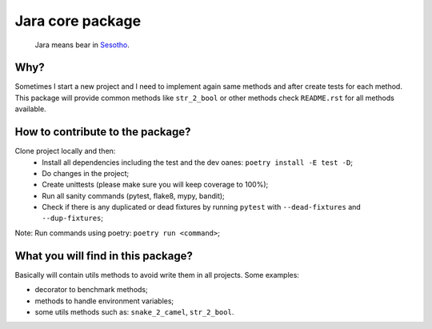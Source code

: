 =================
Jara core package
=================

    Jara means bear in `Sesotho`_.

.. image:: https://img.shields.io/badge/python-3.11.x-blue.svg
    :alt: Python 3.11.x

.. image:: https://img.shields.io/badge/code_style-flake8-brightgreen.svg
    :alt: Flake8

.. image:: https://img.shields.io/badge/dependency_manager-poetry-blueviolet.svg
    :alt: Poetry

Why?
~~~~
Sometimes I start a new project and I need to implement again same methods and after create tests for each method. This package will provide common methods like ``str_2_bool`` or other methods check ``README.rst`` for all methods available.

How to contribute to the package?
~~~~~~~~~~~~~~~~~~~~~~~~~~~~~~~~~
Clone project locally and then:
    * Install all dependencies including the test and the dev oanes: ``poetry install -E test -D``;
    * Do changes in the project;
    * Create unittests (please make sure  you will keep coverage to 100%);
    * Run all sanity commands (pytest, flake8, mypy, bandit);
    * Check if there is any duplicated or dead fixtures by running ``pytest`` with ``--dead-fixtures`` and ``--dup-fixtures``;

Note: Run commands using poetry: ``poetry run <command>``;

What you will find in this package?
~~~~~~~~~~~~~~~~~~~~~~~~~~~~~~~~~~~
Basically will contain utils methods to avoid write them in all projects. Some examples:

* decorator to benchmark methods;
* methods to handle environment variables;
* some utils methods such as: ``snake_2_camel``, ``str_2_bool``.


.. _Sesotho: https://en.wikipedia.org/wiki/Sotho_language
